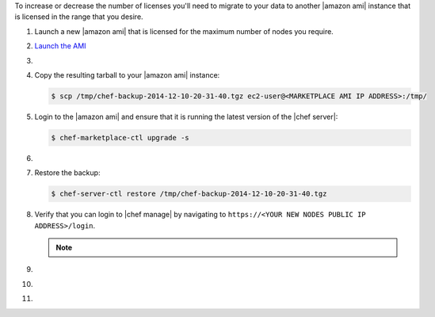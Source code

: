 .. The contents of this file may be included in multiple topics (using the includes directive).
.. The contents of this file should be modified in a way that preserves its ability to appear in multiple topics.

To increase or decrease the number of licenses you'll need to migrate to your data to another |amazon ami| instance that is licensed in the range that you desire.

#. Launch a new |amazon ami| that is licensed for the maximum number of nodes you require.

#. `Launch the AMI <https://docs.chef.io/aws_marketplace.html#launch-the-ami>`_

#. .. include:: ../../step_install/step_install_chef_server_backup.rst

#. Copy the resulting tarball to your |amazon ami| instance:

   .. code-block:: bash

      $ scp /tmp/chef-backup-2014-12-10-20-31-40.tgz ec2-user@<MARKETPLACE AMI IP ADDRESS>:/tmp/

#. Login to the |amazon ami| and ensure that it is running the latest version of the |chef server|:

   .. code-block:: bash

      $ chef-marketplace-ctl upgrade -s

#. .. include:: ../../step_install/step_install_chef_server_reconfigure.rst

#. Restore the backup:

   .. code-block:: bash

      $ chef-server-ctl restore /tmp/chef-backup-2014-12-10-20-31-40.tgz

#. Verify that you can login to |chef manage| by navigating to ``https://<YOUR NEW NODES PUBLIC IP ADDRESS>/login``.

   .. note:: .. include:: ../../includes_notes/includes_notes_chef_aws_ssl.rst

#. .. include:: ../../step_install/step_install_aws_chef_server_knife_ssl_fetch.rst
#. .. include:: ../../step_install/step_install_aws_chef_server_knife_client_list.rst
#. .. include:: ../../step_install/step_install_aws_chef_server_update_to_public_dns.rst
